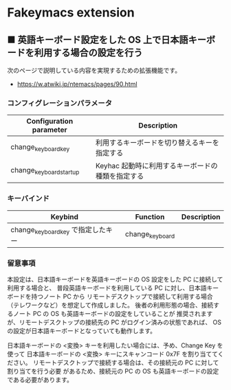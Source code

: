 #+STARTUP: showall indent

* Fakeymacs extension

** ■ 英語キーボード設定をした OS 上で日本語キーボードを利用する場合の設定を行う

次のページで説明している内容を実現するための拡張機能です。

- https://w.atwiki.jp/ntemacs/pages/90.html

*** コンフィグレーションパラメータ

|-------------------------+---------------------------------------------------|
| Configuration parameter | Description                                       |
|-------------------------+---------------------------------------------------|
| change_keyboard_key     | 利用するキーボードを切り替えるキーを指定する      |
| change_keyboard_startup | Keyhac 起動時に利用するキーボードの種類を指定する |
|-------------------------+---------------------------------------------------|

*** キーバインド

|------------------------------------+-----------------+-------------|
| Keybind                            | Function        | Description |
|------------------------------------+-----------------+-------------|
| change_keyboard_key で指定したキー | change_keyboard |             |
|------------------------------------+-----------------+-------------|

*** 留意事項

本設定は、日本語キーボードを英語キーボードの OS 設定をした PC に接続して利用する場合と、
普段英語キーボードを利用している PC に対し、日本語キーボードを持つノート PC から
リモートデスクトップで接続して利用する場合（テレワークなど）を想定して作成しました。
後者の利用形態の場合、接続するノート PC の OS も英語キーボードの設定をしていることが
推奨されますが、リモートデスクトップの接続先の PC がログイン済みの状態であれば、
OS の設定が日本語キーボードとなっていても動作します。

日本語キーボードの <変換> キーを利用したい場合には、予め、Change Key を使って
日本語キーボードの <変換> キーにスキャンコード 0x7F を割り当ててください。
リモートデスクトップで接続する場合は、その接続元の PC に対して割り当てを行う必要
があるため、接続元の PC の OS も英語キーボードの設定である必要があります。

